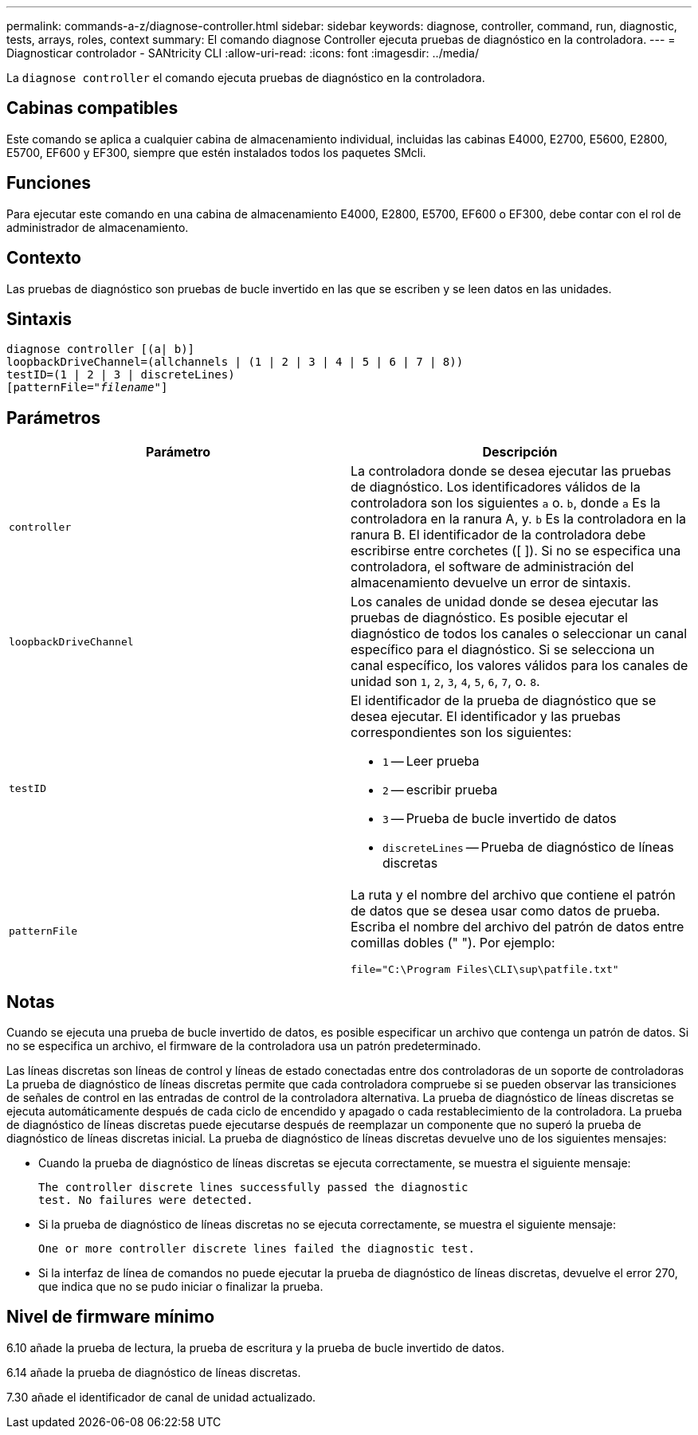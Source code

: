 ---
permalink: commands-a-z/diagnose-controller.html 
sidebar: sidebar 
keywords: diagnose, controller, command, run, diagnostic, tests, arrays, roles, context 
summary: El comando diagnose Controller ejecuta pruebas de diagnóstico en la controladora. 
---
= Diagnosticar controlador - SANtricity CLI
:allow-uri-read: 
:icons: font
:imagesdir: ../media/


[role="lead"]
La `diagnose controller` el comando ejecuta pruebas de diagnóstico en la controladora.



== Cabinas compatibles

Este comando se aplica a cualquier cabina de almacenamiento individual, incluidas las cabinas E4000, E2700, E5600, E2800, E5700, EF600 y EF300, siempre que estén instalados todos los paquetes SMcli.



== Funciones

Para ejecutar este comando en una cabina de almacenamiento E4000, E2800, E5700, EF600 o EF300, debe contar con el rol de administrador de almacenamiento.



== Contexto

Las pruebas de diagnóstico son pruebas de bucle invertido en las que se escriben y se leen datos en las unidades.



== Sintaxis

[source, cli, subs="+macros"]
----
diagnose controller [(a| b)]
loopbackDriveChannel=(allchannels | (1 | 2 | 3 | 4 | 5 | 6 | 7 | 8))
testID=(1 | 2 | 3 | discreteLines)
pass:quotes[[patternFile="_filename_"]]
----


== Parámetros

[cols="2*"]
|===
| Parámetro | Descripción 


 a| 
`controller`
 a| 
La controladora donde se desea ejecutar las pruebas de diagnóstico. Los identificadores válidos de la controladora son los siguientes `a` o. `b`, donde `a` Es la controladora en la ranura A, y. `b` Es la controladora en la ranura B. El identificador de la controladora debe escribirse entre corchetes ([ ]). Si no se especifica una controladora, el software de administración del almacenamiento devuelve un error de sintaxis.



 a| 
`loopbackDriveChannel`
 a| 
Los canales de unidad donde se desea ejecutar las pruebas de diagnóstico. Es posible ejecutar el diagnóstico de todos los canales o seleccionar un canal específico para el diagnóstico. Si se selecciona un canal específico, los valores válidos para los canales de unidad son `1`, `2`, `3`, `4`, `5`, `6`, `7`, o. `8`.



 a| 
`testID`
 a| 
El identificador de la prueba de diagnóstico que se desea ejecutar. El identificador y las pruebas correspondientes son los siguientes:

* `1` -- Leer prueba
* `2` -- escribir prueba
* `3` -- Prueba de bucle invertido de datos
* `discreteLines` -- Prueba de diagnóstico de líneas discretas




 a| 
`patternFile`
 a| 
La ruta y el nombre del archivo que contiene el patrón de datos que se desea usar como datos de prueba. Escriba el nombre del archivo del patrón de datos entre comillas dobles (" "). Por ejemplo:

`file="C:\Program Files\CLI\sup\patfile.txt"`

|===


== Notas

Cuando se ejecuta una prueba de bucle invertido de datos, es posible especificar un archivo que contenga un patrón de datos. Si no se especifica un archivo, el firmware de la controladora usa un patrón predeterminado.

Las líneas discretas son líneas de control y líneas de estado conectadas entre dos controladoras de un soporte de controladoras La prueba de diagnóstico de líneas discretas permite que cada controladora compruebe si se pueden observar las transiciones de señales de control en las entradas de control de la controladora alternativa. La prueba de diagnóstico de líneas discretas se ejecuta automáticamente después de cada ciclo de encendido y apagado o cada restablecimiento de la controladora. La prueba de diagnóstico de líneas discretas puede ejecutarse después de reemplazar un componente que no superó la prueba de diagnóstico de líneas discretas inicial. La prueba de diagnóstico de líneas discretas devuelve uno de los siguientes mensajes:

* Cuando la prueba de diagnóstico de líneas discretas se ejecuta correctamente, se muestra el siguiente mensaje:
+
[listing]
----
The controller discrete lines successfully passed the diagnostic
test. No failures were detected.
----
* Si la prueba de diagnóstico de líneas discretas no se ejecuta correctamente, se muestra el siguiente mensaje:
+
[listing]
----
One or more controller discrete lines failed the diagnostic test.
----
* Si la interfaz de línea de comandos no puede ejecutar la prueba de diagnóstico de líneas discretas, devuelve el error 270, que indica que no se pudo iniciar o finalizar la prueba.




== Nivel de firmware mínimo

6.10 añade la prueba de lectura, la prueba de escritura y la prueba de bucle invertido de datos.

6.14 añade la prueba de diagnóstico de líneas discretas.

7.30 añade el identificador de canal de unidad actualizado.
